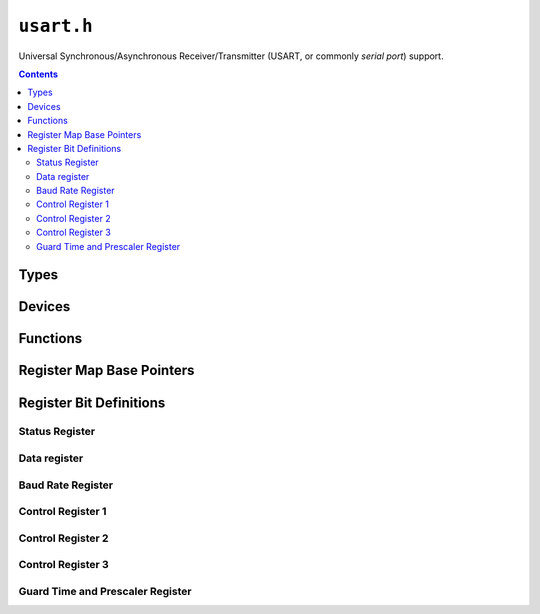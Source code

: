 .. highlight:: c
.. _libmaple-usart:

``usart.h``
===========

Universal Synchronous/Asynchronous Receiver/Transmitter (USART, or
commonly *serial port*) support.

.. contents:: Contents
   :local:

Types
-----

.. doxygenstruct:: usart_reg_map
.. doxygenstruct:: usart_dev

Devices
-------

.. doxygenvariable:: USART1
.. doxygenvariable:: USART2
.. doxygenvariable:: USART3
.. doxygenvariable:: UART4
.. doxygenvariable:: UART5

Functions
---------

.. doxygenfunction:: usart_init
.. doxygenfunction:: usart_set_baud_rate
.. doxygenfunction:: usart_enable
.. doxygenfunction:: usart_disable
.. doxygenfunction:: usart_disable_all
.. doxygenfunction:: usart_foreach
.. doxygenfunction:: usart_rx
.. doxygenfunction:: usart_tx
.. doxygenfunction:: usart_putudec
.. doxygenfunction:: usart_putc
.. doxygenfunction:: usart_putstr
.. doxygenfunction:: usart_getc
.. doxygenfunction:: usart_data_available
.. doxygenfunction:: usart_reset_rx

Register Map Base Pointers
--------------------------

.. doxygendefine:: USART1_BASE
.. doxygendefine:: USART2_BASE
.. doxygendefine:: USART3_BASE
.. doxygendefine:: UART4_BASE
.. doxygendefine:: UART5_BASE

Register Bit Definitions
------------------------

Status Register
~~~~~~~~~~~~~~~

.. doxygendefine:: USART_SR_CTS_BIT
.. doxygendefine:: USART_SR_LBD_BIT
.. doxygendefine:: USART_SR_TXE_BIT
.. doxygendefine:: USART_SR_TC_BIT
.. doxygendefine:: USART_SR_RXNE_BIT
.. doxygendefine:: USART_SR_IDLE_BIT
.. doxygendefine:: USART_SR_ORE_BIT
.. doxygendefine:: USART_SR_NE_BIT
.. doxygendefine:: USART_SR_FE_BIT
.. doxygendefine:: USART_SR_PE_BIT

.. doxygendefine:: USART_SR_CTS
.. doxygendefine:: USART_SR_LBD
.. doxygendefine:: USART_SR_TXE
.. doxygendefine:: USART_SR_TC
.. doxygendefine:: USART_SR_RXNE
.. doxygendefine:: USART_SR_IDLE
.. doxygendefine:: USART_SR_ORE
.. doxygendefine:: USART_SR_NE
.. doxygendefine:: USART_SR_FE
.. doxygendefine:: USART_SR_PE

Data register
~~~~~~~~~~~~~

.. doxygendefine:: USART_DR_DR

Baud Rate Register
~~~~~~~~~~~~~~~~~~

.. doxygendefine:: USART_BRR_DIV_MANTISSA
.. doxygendefine:: USART_BRR_DIV_FRACTION

Control Register 1
~~~~~~~~~~~~~~~~~~

.. doxygendefine:: USART_CR1_UE_BIT
.. doxygendefine:: USART_CR1_M_BIT
.. doxygendefine:: USART_CR1_WAKE_BIT
.. doxygendefine:: USART_CR1_PCE_BIT
.. doxygendefine:: USART_CR1_PS_BIT
.. doxygendefine:: USART_CR1_PEIE_BIT
.. doxygendefine:: USART_CR1_TXEIE_BIT
.. doxygendefine:: USART_CR1_TCIE_BIT
.. doxygendefine:: USART_CR1_RXNEIE_BIT
.. doxygendefine:: USART_CR1_IDLEIE_BIT
.. doxygendefine:: USART_CR1_TE_BIT
.. doxygendefine:: USART_CR1_RE_BIT
.. doxygendefine:: USART_CR1_RWU_BIT
.. doxygendefine:: USART_CR1_SBK_BIT

.. doxygendefine:: USART_CR1_UE
.. doxygendefine:: USART_CR1_M
.. doxygendefine:: USART_CR1_WAKE
.. doxygendefine:: USART_CR1_WAKE_IDLE
.. doxygendefine:: USART_CR1_WAKE_ADDR
.. doxygendefine:: USART_CR1_PCE
.. doxygendefine:: USART_CR1_PS
.. doxygendefine:: USART_CR1_PS_EVEN
.. doxygendefine:: USART_CR1_PS_ODD
.. doxygendefine:: USART_CR1_PEIE
.. doxygendefine:: USART_CR1_TXEIE
.. doxygendefine:: USART_CR1_TCIE
.. doxygendefine:: USART_CR1_RXNEIE
.. doxygendefine:: USART_CR1_IDLEIE
.. doxygendefine:: USART_CR1_TE
.. doxygendefine:: USART_CR1_RE
.. doxygendefine:: USART_CR1_RWU
.. doxygendefine:: USART_CR1_RWU_ACTIVE
.. doxygendefine:: USART_CR1_RWU_MUTE
.. doxygendefine:: USART_CR1_SBK

Control Register 2
~~~~~~~~~~~~~~~~~~

.. doxygendefine:: USART_CR2_LINEN_BIT
.. doxygendefine:: USART_CR2_CLKEN_BIT
.. doxygendefine:: USART_CR2_CPOL_BIT
.. doxygendefine:: USART_CR2_CPHA_BIT
.. doxygendefine:: USART_CR2_LBCL_BIT
.. doxygendefine:: USART_CR2_LBDIE_BIT
.. doxygendefine:: USART_CR2_LBDL_BIT

.. doxygendefine:: USART_CR2_LINEN
.. doxygendefine:: USART_CR2_STOP
.. doxygendefine:: USART_CR2_STOP_BITS_1
.. doxygendefine:: USART_CR2_STOP_BITS_POINT_5
.. doxygendefine:: USART_CR2_STOP_BITS_1_POINT_5
.. doxygendefine:: USART_CR2_STOP_BITS_2
.. doxygendefine:: USART_CR2_CLKEN
.. doxygendefine:: USART_CR2_CPOL
.. doxygendefine:: USART_CR2_CPOL_LOW
.. doxygendefine:: USART_CR2_CPOL_HIGH
.. doxygendefine:: USART_CR2_CPHA
.. doxygendefine:: USART_CR2_CPHA_FIRST
.. doxygendefine:: USART_CR2_CPHA_SECOND
.. doxygendefine:: USART_CR2_LBCL
.. doxygendefine:: USART_CR2_LBDIE
.. doxygendefine:: USART_CR2_LBDL
.. doxygendefine:: USART_CR2_LBDL_10_BIT
.. doxygendefine:: USART_CR2_LBDL_11_BIT
.. doxygendefine:: USART_CR2_ADD

Control Register 3
~~~~~~~~~~~~~~~~~~

.. doxygendefine:: USART_CR3_CTSIE_BIT
.. doxygendefine:: USART_CR3_CTSE_BIT
.. doxygendefine:: USART_CR3_RTSE_BIT
.. doxygendefine:: USART_CR3_DMAT_BIT
.. doxygendefine:: USART_CR3_DMAR_BIT
.. doxygendefine:: USART_CR3_SCEN_BIT
.. doxygendefine:: USART_CR3_NACK_BIT
.. doxygendefine:: USART_CR3_HDSEL_BIT
.. doxygendefine:: USART_CR3_IRLP_BIT
.. doxygendefine:: USART_CR3_IREN_BIT
.. doxygendefine:: USART_CR3_EIE_BIT

.. doxygendefine:: USART_CR3_CTSIE
.. doxygendefine:: USART_CR3_CTSE
.. doxygendefine:: USART_CR3_RTSE
.. doxygendefine:: USART_CR3_DMAT
.. doxygendefine:: USART_CR3_DMAR
.. doxygendefine:: USART_CR3_SCEN
.. doxygendefine:: USART_CR3_NACK
.. doxygendefine:: USART_CR3_HDSEL
.. doxygendefine:: USART_CR3_IRLP
.. doxygendefine:: USART_CR3_IRLP_NORMAL
.. doxygendefine:: USART_CR3_IRLP_LOW_POWER
.. doxygendefine:: USART_CR3_IREN
.. doxygendefine:: USART_CR3_EIE

Guard Time and Prescaler Register
~~~~~~~~~~~~~~~~~~~~~~~~~~~~~~~~~

.. doxygendefine:: USART_GTPR_GT
.. doxygendefine:: USART_GTPR_PSC

